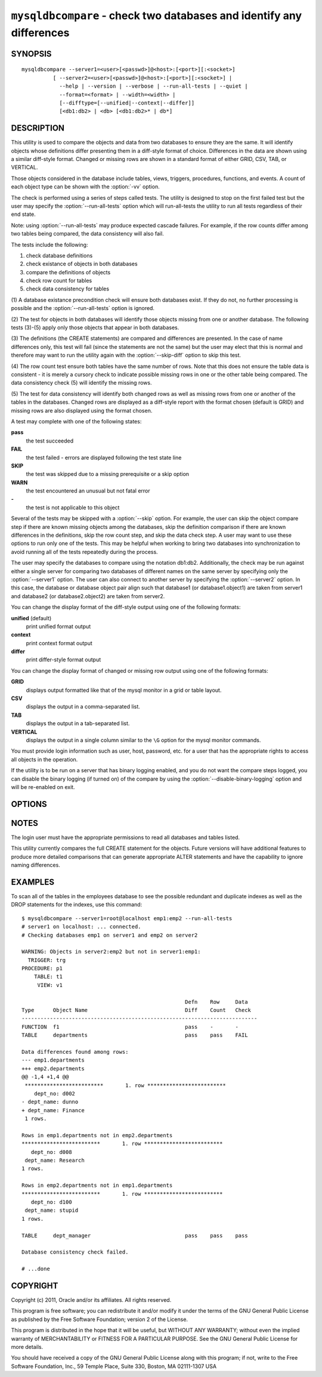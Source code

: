 .. `mysqldbcompare`:

#######################################################################
``mysqldbcompare`` - check two databases and identify any differences
#######################################################################

SYNOPSIS
--------

::

  mysqldbcompare --server1=<user>[<passwd>]@<host>:[<port>][:<socket>]
            [ --server2=<user>[<passwd>]@<host>:[<port>][:<socket>] |
              --help | --version | --verbose | --run-all-tests | --quiet |
              --format=<format> | --width=<width> |
              [--difftype=[--unified|--context|--differ]]
              [<db1:db2> | <db> [<db1:db2>* | db*] 

DESCRIPTION
-----------

This utility is used to compare the objects and data from two databases to
ensure they are the same. It will identify objects whose definitions differ
presenting them in a diff-style format of choice. Differences in the data are
shown using a similar diff-style format. Changed or missing rows are shown in a
standard format of either GRID, CSV, TAB, or VERTICAL.

Those objects considered in the database include tables, views, triggers,
procedures, functions, and events. A count of each object type can be shown
with the :option:`-vv` option.

The check is performed using a series of steps called tests. The utility is
designed to stop on the first failed test but the user may specify the
:option:`--run-all-tests` option which will run-all-tests the utility to run
all tests regardless of their end state.

Note: using :option:`--run-all-tests` may produce expected cascade failures.
For example, if the row counts differ among two tables being compared, the data
consistency will also fail.

The tests include the following:

1) check database definitions
2) check existance of objects in both databases
3) compare the definitions of objects
4) check row count for tables
5) check data consistency for tables

(1) A database existance precondition check will ensure both databases exist.
If they do not, no further processing is possible and the
:option:`--run-all-tests` option is ignored.

(2) The test for objects in both databases will identify those objects missing
from one or another database. The following tests (3)-(5) apply only those
objects that appear in both databases.

(3) The definitions (the CREATE statements) are compared and differences are
presented. In the case of name differences only, this test will fail (since the
statements are not the same) but the user may elect that this is normal and
therefore may want to run the utility again with the :option:`--skip-diff`
option to skip this test.

(4) The row count test ensure both tables have the same number of rows. Note
that this does not ensure the table data is consistent - it is merely a cursory
check to indicate possible missing rows in one or the other table being
compared. The data consistency check (5) will identify the missing rows.

(5) The test for data consistency will identify both changed rows as well as
missing rows from one or another of the tables in the databases. Changed rows
are displayed as a diff-style report with the format chosen (default is GRID)
and missing rows are also displayed using the format chosen.

A test may complete with one of the following states:

**pass**
  the test succeeded

**FAIL**
  the test failed - errors are displayed following the test state line

**SKIP**
  the test was skipped due to a missing prerequisite or a skip option

**WARN**
  the test encountered an unusual but not fatal error

**-**
  the test is not applicable to this object

Several of the tests may be skipped with a :option:`--skip` option. For
example, the user can skip the object compare step if there are known missing
objects among the databases, skip the definition comparison if there are known
differences in the definitions, skip the row count step, and skip the data
check step. A user may want to use these options to run only one of the tests.
This may be helpful when working to bring two databases into synchronization to
avoid running all of the tests repeatedly during the process.

The user may specify the databases to compare using the notation db1:db2.
Additionally, the check may be run against either a single server for comparing
two databases of different names on the same server by specifying only the
:option:`--server1` option. The user can also connect to another server by
specifying the :option:`--server2` option. In this case, the database or
database object pair align such that database1 (or database1.object1) are taken
from server1 and database2 (or database2.object2) are taken from server2.

You can change the display format of the diff-style output using one of the
following formats:

**unified** (default)
  print unified format output

**context**
  print context format output

**differ**
  print differ-style format output

You can change the display format of changed or missing row output using one of
the following formats:

**GRID**
  displays output formatted like that of the mysql monitor in a grid
  or table layout.

**CSV**
  displays the output in a comma-separated list.

**TAB**
  displays the output in a tab-separated list.

**VERTICAL**
  displays the output in a single column similar to the ``\G`` option
  for the mysql monitor commands.

You must provide login information such as user, host, password, etc. for a
user that has the appropriate rights to access all objects in the operation.

If the utility is to be run on a server that has binary logging enabled, and
you do not want the compare steps logged, you can disable the binary logging
(if turned on) of the compare by using the :option:`--disable-binary-logging`
option and will be re-enabled on exit.

OPTIONS
-------

.. option:: --version

   show version number and exit

.. option:: --help

   show the help page

.. option:: --server1 <source>

   connection information for the first server in the form:
   <user>:<password>@<host>:<port>:<socket>

.. option:: --server2 <source>

   connection information for the second server in the form:
   <user>:<password>@<host>:<port>:<socket>

.. option:: --verbose, -v

   control how much information is displayed. For example, -v =
   verbose, -vv = more verbose, -vvv = debug

.. option:: --difftype=DIFFTYPE, -d <DIFFTYPE>

   display differences in context format either unified,
   context, or differ (default: unified).
   
.. option:: --format <format>, -f <format>

   display missing rows in either GRID (default), CSV, TAB, or VERTICAL format
   
.. option:: --width

   change the display width of the test report

.. option:: --skip-object-compare

   skip object comparison step

.. option:: --skip-row-count

   skip row count step

.. option:: --skip-diff

   skip the object diff step

.. option:: --skip-data-check

   skip data consistency check

.. option:: --run-all-tests, -a

   Do not halt at the first difference found. Process all objects.
   
.. option:: --quiet

   Do not print anything. Return only success or fail as exit code.

.. option:: --disable-binary-logging

   Turn binary logging off during operation if enabled (SQL_LOG_BIN=1).
   Prevents compare operations from being written to the binary log. Note: may
   require SUPER privilege.

NOTES
-----

The login user must have the appropriate permissions to read all databases
and tables listed.

This utility currently compares the full CREATE statement for the objects.
Future versions will have additional features to produce more detailed
comparisons that can generate appropriate ALTER statements and have the
capability to ignore naming differences.

EXAMPLES
--------

To scan all of the tables in the employees database to see the possible
redundant and duplicate indexes as well as the DROP statements for the indexes,
use this command::

    $ mysqldbcompare --server1=root@localhost emp1:emp2 --run-all-tests
    # server1 on localhost: ... connected.
    # Checking databases emp1 on server1 and emp2 on server2
    
    WARNING: Objects in server2:emp2 but not in server1:emp1:
      TRIGGER: trg
    PROCEDURE: p1
        TABLE: t1
         VIEW: v1
    
                                                        Defn    Row     Data
    Type      Object Name                               Diff    Count   Check
    ---------------------------------------------------------------------------
    FUNCTION  f1                                        pass    -       -       
    TABLE     departments                               pass    pass    FAIL    
    
    Data differences found among rows:
    --- emp1.departments 
    +++ emp2.departments 
    @@ -1,4 +1,4 @@
     *************************       1. row *************************
        dept_no: d002
    - dept_name: dunno
    + dept_name: Finance
     1 rows.
    
    Rows in emp1.departments not in emp2.departments
    *************************       1. row *************************
       dept_no: d008
     dept_name: Research
    1 rows.
    
    Rows in emp2.departments not in emp1.departments
    *************************       1. row *************************
       dept_no: d100
     dept_name: stupid
    1 rows.
    
    TABLE     dept_manager                              pass    pass    pass    
    
    Database consistency check failed.
    
    # ...done

COPYRIGHT
---------

Copyright (c) 2011, Oracle and/or its affiliates. All rights reserved.

This program is free software; you can redistribute it and/or modify
it under the terms of the GNU General Public License as published by
the Free Software Foundation; version 2 of the License.

This program is distributed in the hope that it will be useful, but
WITHOUT ANY WARRANTY; without even the implied warranty of
MERCHANTABILITY or FITNESS FOR A PARTICULAR PURPOSE.  See the GNU
General Public License for more details.

You should have received a copy of the GNU General Public License
along with this program; if not, write to the Free Software
Foundation, Inc., 59 Temple Place, Suite 330, Boston, MA 02111-1307
USA
